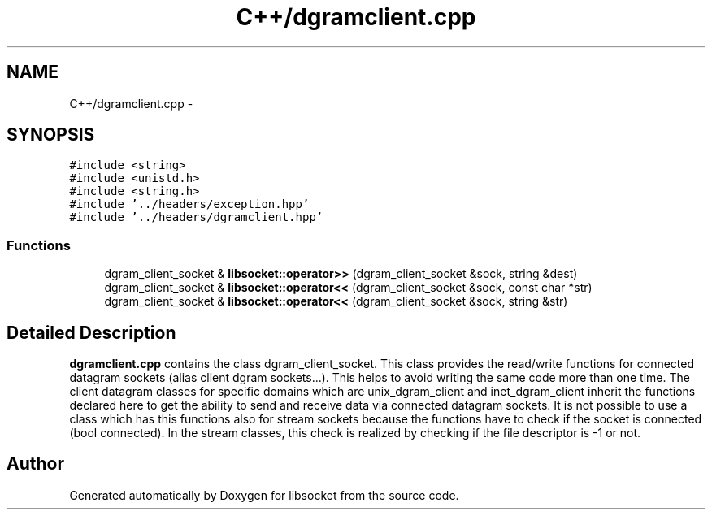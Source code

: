 .TH "C++/dgramclient.cpp" 3 "Sat Mar 2 2013" "libsocket" \" -*- nroff -*-
.ad l
.nh
.SH NAME
C++/dgramclient.cpp \- 
.SH SYNOPSIS
.br
.PP
\fC#include <string>\fP
.br
\fC#include <unistd\&.h>\fP
.br
\fC#include <string\&.h>\fP
.br
\fC#include '\&.\&./headers/exception\&.hpp'\fP
.br
\fC#include '\&.\&./headers/dgramclient\&.hpp'\fP
.br

.SS "Functions"

.in +1c
.ti -1c
.RI "dgram_client_socket & \fBlibsocket::operator>>\fP (dgram_client_socket &sock, string &dest)"
.br
.ti -1c
.RI "dgram_client_socket & \fBlibsocket::operator<<\fP (dgram_client_socket &sock, const char *str)"
.br
.ti -1c
.RI "dgram_client_socket & \fBlibsocket::operator<<\fP (dgram_client_socket &sock, string &str)"
.br
.in -1c
.SH "Detailed Description"
.PP 
\fBdgramclient\&.cpp\fP contains the class dgram_client_socket\&. This class provides the read/write functions for connected datagram sockets (alias client dgram sockets\&.\&.\&.)\&. This helps to avoid writing the same code more than one time\&. The client datagram classes for specific domains which are unix_dgram_client and inet_dgram_client inherit the functions declared here to get the ability to send and receive data via connected datagram sockets\&. It is not possible to use a class which has this functions also for stream sockets because the functions have to check if the socket is connected (bool connected)\&. In the stream classes, this check is realized by checking if the file descriptor is -1 or not\&. 
.SH "Author"
.PP 
Generated automatically by Doxygen for libsocket from the source code\&.
